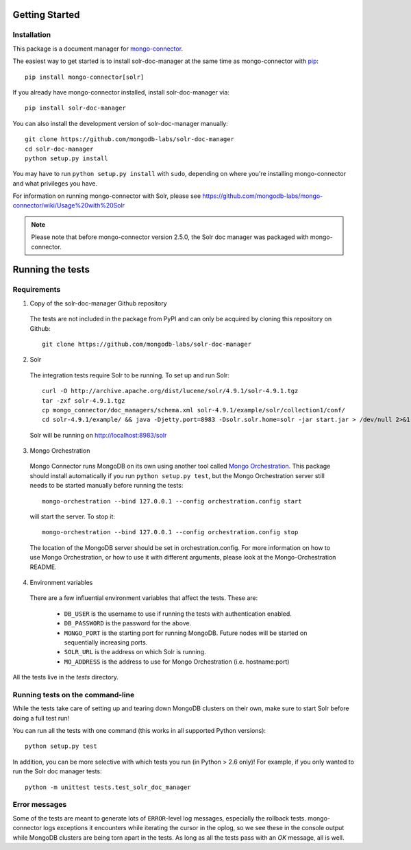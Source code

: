 Getting Started
---------------

Installation
~~~~~~~~~~~~

This package is a document manager for `mongo-connector <https://github.com/mongodb-labs/mongo-connector>`_.

The easiest way to get started is to install solr-doc-manager at the same time
as mongo-connector with `pip <https://pypi.python.org/pypi/pip>`__::

  pip install mongo-connector[solr]

If you already have mongo-connector installed, install solr-doc-manager via::

  pip install solr-doc-manager

You can also install the development version of solr-doc-manager
manually::

  git clone https://github.com/mongodb-labs/solr-doc-manager
  cd solr-doc-manager
  python setup.py install

You may have to run ``python setup.py install`` with ``sudo``, depending
on where you're installing mongo-connector and what privileges you have.

For information on running mongo-connector with Solr, please see https://github.com/mongodb-labs/mongo-connector/wiki/Usage%20with%20Solr

.. note:: Please note that before mongo-connector version 2.5.0, the Solr doc manager was packaged with mongo-connector.

Running the tests
-----------------
Requirements
~~~~~~~~~~~~

1. Copy of the solr-doc-manager Github repository

  The tests are not included in the package from PyPI and can only be acquired by cloning this repository on Github::

      git clone https://github.com/mongodb-labs/solr-doc-manager

2. Solr

  The integration tests require Solr to be running. To set up and run Solr::

      curl -O http://archive.apache.org/dist/lucene/solr/4.9.1/solr-4.9.1.tgz
      tar -zxf solr-4.9.1.tgz
      cp mongo_connector/doc_managers/schema.xml solr-4.9.1/example/solr/collection1/conf/
      cd solr-4.9.1/example/ && java -Djetty.port=8983 -Dsolr.solr.home=solr -jar start.jar > /dev/null 2>&1 &

  Solr will be running on http://localhost:8983/solr

3. Mongo Orchestration

  Mongo Connector runs MongoDB on its own using another tool called `Mongo Orchestration <https://github.com/mongodb/mongo-orchestration>`__. This package should install automatically if you run ``python setup.py test``, but the Mongo Orchestration server still needs to be started manually before running the tests::

      mongo-orchestration --bind 127.0.0.1 --config orchestration.config start

  will start the server. To stop it::

      mongo-orchestration --bind 127.0.0.1 --config orchestration.config stop

  The location of the MongoDB server should be set in orchestration.config. For more information on how to use Mongo Orchestration, or how to use it with different arguments, please look at the Mongo-Orchestration README.

4. Environment variables

  There are a few influential environment variables that affect the tests. These are:

    - ``DB_USER`` is the username to use if running the tests with authentication enabled.
    - ``DB_PASSWORD`` is the password for the above.
    - ``MONGO_PORT`` is the starting port for running MongoDB. Future nodes will be started on sequentially increasing ports.
    - ``SOLR_URL`` is the address on which Solr is running.
    - ``MO_ADDRESS`` is the address to use for Mongo Orchestration (i.e. hostname:port)

All the tests live in the `tests` directory.

Running tests on the command-line
~~~~~~~~~~~~~~~~~~~~~~~~~~~~~~~~~

While the tests take care of setting up and tearing down MongoDB clusters on their own, make sure to start Solr before doing a full test run!

You can run all the tests with one command (this works in all supported Python versions)::

  python setup.py test

In addition, you can be more selective with which tests you run (in Python > 2.6 only)! For example, if you only wanted to run the Solr doc manager tests::

  python -m unittest tests.test_solr_doc_manager

Error messages
~~~~~~~~~~~~~~

Some of the tests are meant to generate lots of ``ERROR``-level log messages, especially the rollback tests. mongo-connector logs exceptions it encounters while iterating the cursor in the oplog, so we see these in the console output while MongoDB clusters are being torn apart in the tests. As long as all the tests pass with an `OK` message, all is well.

